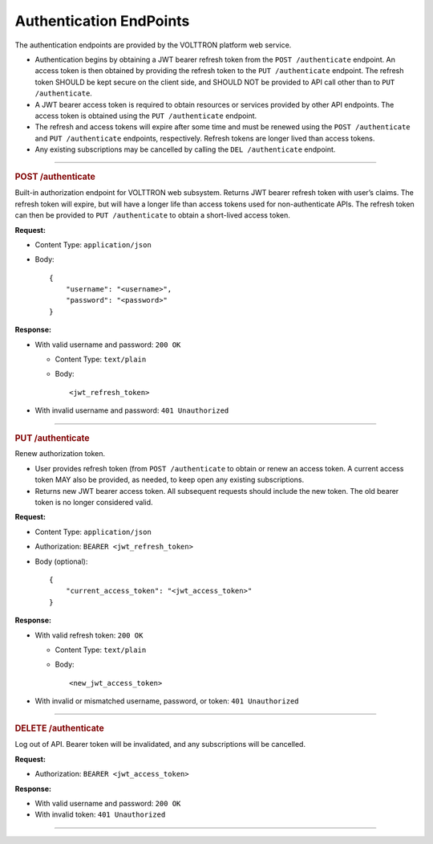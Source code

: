 Authentication EndPoints
========================

The authentication endpoints are provided by the VOLTTRON platform web
service.

-  Authentication begins by obtaining a JWT bearer refresh token from
   the ``POST /authenticate`` endpoint. An access token is then obtained
   by providing the refresh token to the ``PUT /authenticate`` endpoint.
   The refresh token SHOULD be kept secure on the client side, and
   SHOULD NOT be provided to API call other than to
   ``PUT /authenticate``.

-  A JWT bearer access token is required to obtain resources or services
   provided by other API endpoints. The access token is obtained using
   the ``PUT /authenticate`` endpoint.

-  The refresh and access tokens will expire after some time and must be
   renewed using the ``POST /authenticate`` and ``PUT /authenticate``
   endpoints, respectively. Refresh tokens are longer lived than access
   tokens.

-  Any existing subscriptions may be cancelled by calling the
   ``DEL /authenticate`` endpoint.

----------------------------------------------------------------------------

.. container::
   :name: post-authenticate

   .. rubric:: POST /authenticate
      :name: post-authenticate

Built-in authorization endpoint for VOLTTRON web subsystem. Returns JWT
bearer refresh token with user’s claims. The refresh token will expire,
but will have a longer life than access tokens used for non-authenticate
APIs. The refresh token can then be provided to ``PUT /authenticate`` to
obtain a short-lived access token.

**Request:**

-  Content Type: ``application/json``

-  Body:

   ::

      {
          "username": "<username>",
          "password": "<password>"
      }

**Response:**

-  With valid username and password: ``200 OK``

   -  Content Type: ``text/plain``

   -  Body:

      ::

         <jwt_refresh_token>

-  With invalid username and password: ``401 Unauthorized``

--------------

.. container::
   :name: put-authenticate

   .. rubric:: PUT /authenticate
      :name: put-authenticate

Renew authorization token.

-  User provides refresh token (from ``POST /authenticate`` to obtain or
   renew an access token. A current access token MAY also be provided,
   as needed, to keep open any existing subscriptions.

-  Returns new JWT bearer access token. All subsequent requests should
   include the new token. The old bearer token is no longer considered
   valid.

**Request:**

-  Content Type: ``application/json``

-  Authorization: ``BEARER <jwt_refresh_token>``

-  Body (optional):

   ::

      {
          "current_access_token": "<jwt_access_token>"
      }

**Response:**

-  With valid refresh token: ``200 OK``

   -  Content Type: ``text/plain``

   -  Body:

      ::

         <new_jwt_access_token>

-  With invalid or mismatched username, password, or token:
   ``401 Unauthorized``

--------------

.. container::
   :name: delete-authenticate

   .. rubric:: DELETE /authenticate
      :name: delete-authenticate

Log out of API. Bearer token will be invalidated, and any subscriptions
will be cancelled.

**Request:**

-  Authorization: ``BEARER <jwt_access_token>``

**Response:**

-  With valid username and password: ``200 OK``

-  With invalid token: ``401 Unauthorized``

--------------
